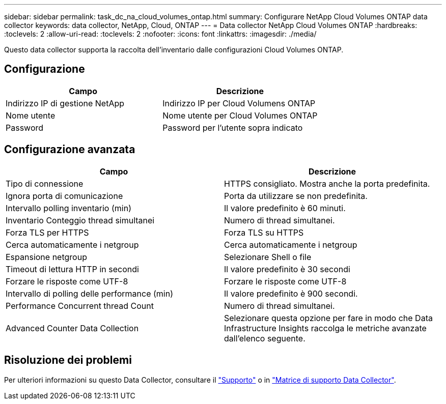 ---
sidebar: sidebar 
permalink: task_dc_na_cloud_volumes_ontap.html 
summary: Configurare NetApp Cloud Volumes ONTAP data collector 
keywords: data collector, NetApp, Cloud, ONTAP 
---
= Data collector NetApp Cloud Volumes ONTAP
:hardbreaks:
:toclevels: 2
:allow-uri-read: 
:toclevels: 2
:nofooter: 
:icons: font
:linkattrs: 
:imagesdir: ./media/


[role="lead"]
Questo data collector supporta la raccolta dell'inventario dalle configurazioni Cloud Volumes ONTAP.



== Configurazione

[cols="2*"]
|===
| Campo | Descrizione 


| Indirizzo IP di gestione NetApp | Indirizzo IP per Cloud Volumens ONTAP 


| Nome utente | Nome utente per Cloud Volumes ONTAP 


| Password | Password per l'utente sopra indicato 
|===


== Configurazione avanzata

[cols="2*"]
|===
| Campo | Descrizione 


| Tipo di connessione | HTTPS consigliato. Mostra anche la porta predefinita. 


| Ignora porta di comunicazione | Porta da utilizzare se non predefinita. 


| Intervallo polling inventario (min) | Il valore predefinito è 60 minuti. 


| Inventario Conteggio thread simultanei | Numero di thread simultanei. 


| Forza TLS per HTTPS | Forza TLS su HTTPS 


| Cerca automaticamente i netgroup | Cerca automaticamente i netgroup 


| Espansione netgroup | Selezionare Shell o file 


| Timeout di lettura HTTP in secondi | Il valore predefinito è 30 secondi 


| Forzare le risposte come UTF-8 | Forzare le risposte come UTF-8 


| Intervallo di polling delle performance (min) | Il valore predefinito è 900 secondi. 


| Performance Concurrent thread Count | Numero di thread simultanei. 


| Advanced Counter Data Collection | Selezionare questa opzione per fare in modo che Data Infrastructure Insights raccolga le metriche avanzate dall'elenco seguente. 
|===


== Risoluzione dei problemi

Per ulteriori informazioni su questo Data Collector, consultare il link:concept_requesting_support.html["Supporto"] o in link:reference_data_collector_support_matrix.html["Matrice di supporto Data Collector"].
